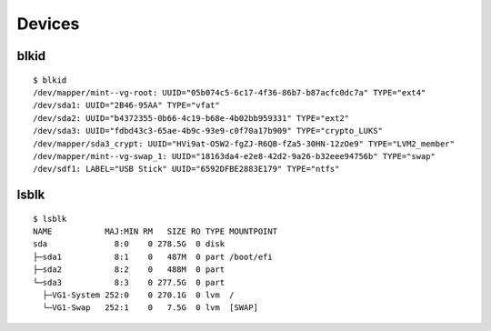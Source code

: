 
.. highlight:: console

Devices
=======

blkid
-----

::

    $ blkid
    /dev/mapper/mint--vg-root: UUID="05b074c5-6c17-4f36-86b7-b87acfc0dc7a" TYPE="ext4"
    /dev/sda1: UUID="2B46-95AA" TYPE="vfat"
    /dev/sda2: UUID="b4372355-0b66-4c19-b68e-4b02bb959331" TYPE="ext2"
    /dev/sda3: UUID="fdbd43c3-65ae-4b9c-93e9-c0f70a17b909" TYPE="crypto_LUKS"
    /dev/mapper/sda3_crypt: UUID="HVi9at-O5W2-fgZJ-R6QB-fZa5-30HN-12zOe9" TYPE="LVM2_member"
    /dev/mapper/mint--vg-swap_1: UUID="18163da4-e2e8-42d2-9a26-b32eee94756b" TYPE="swap"
    /dev/sdf1: LABEL="USB Stick" UUID="6592DFBE2883E179" TYPE="ntfs"


lsblk
-----

::

    $ lsblk
    NAME           MAJ:MIN RM   SIZE RO TYPE MOUNTPOINT
    sda              8:0    0 278.5G  0 disk
    ├─sda1           8:1    0   487M  0 part /boot/efi
    ├─sda2           8:2    0   488M  0 part
    └─sda3           8:3    0 277.5G  0 part
      ├─VG1-System 252:0    0 270.1G  0 lvm  /
      └─VG1-Swap   252:1    0   7.5G  0 lvm  [SWAP]
